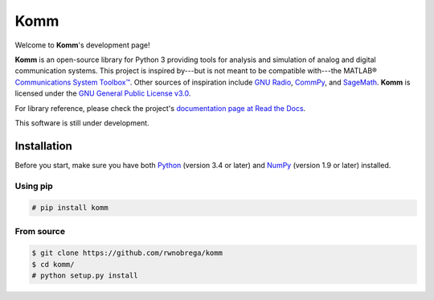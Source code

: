 Komm
====

Welcome to **Komm**'s development page!

**Komm** is an open-source library for Python 3 providing tools for analysis and simulation of analog and digital communication systems. This project is inspired by---but is not meant to be compatible with---the MATLAB® `Communications System Toolbox™ <https://www.mathworks.com/help/comm/>`_. Other sources of inspiration include `GNU Radio <https://gnuradio.org/>`_, `CommPy <http://veeresht.info/CommPy/>`_, and `SageMath <https://www.sagemath.org/>`_. **Komm** is licensed under the `GNU General Public License v3.0 <https://www.gnu.org/licenses/gpl-3.0.en.html>`_.

For library reference, please check the project's `documentation page at Read the Docs <http://komm.readthedocs.io/>`_.

This software is still under development.

Installation
------------

Before you start, make sure you have both `Python <https://www.python.org/>`_ (version 3.4 or later) and `NumPy <https://www.numpy.org/>`_ (version 1.9 or later) installed.

Using pip
~~~~~~~~~

.. code-block:: bash

    # pip install komm

From source
~~~~~~~~~~~

.. code-block:: bash

    $ git clone https://github.com/rwnobrega/komm
    $ cd komm/
    # python setup.py install
